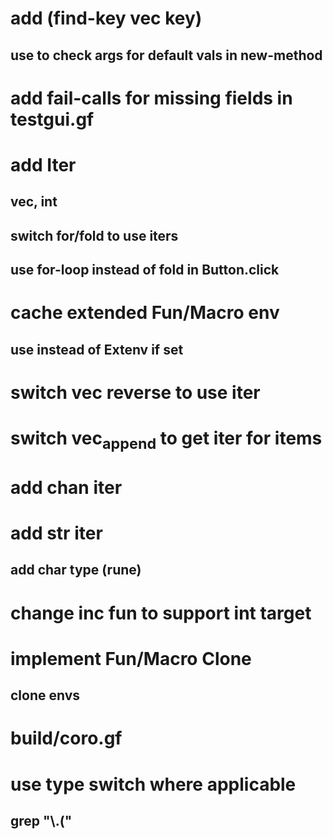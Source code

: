 * add (find-key vec key)
** use to check args for default vals in new-method
* add fail-calls for missing fields in testgui.gf
* add Iter
** vec, int
** switch for/fold to use iters
** use for-loop instead of fold in Button.click
* cache extended Fun/Macro env
** use instead of Extenv if set
* switch vec reverse to use iter
* switch vec_append to get iter for items
* add chan iter
* add str iter
** add char type (rune)
* change inc fun to support int target
* implement Fun/Macro Clone
** clone envs
* build/coro.gf
* use type switch where applicable
** grep "\.("
